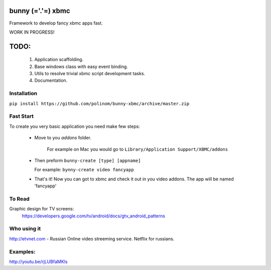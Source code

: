 bunny (='.'=) xbmc
==================

Framework to develop fancy xbmc apps fast.

WORK IN PROGRESS!

TODO:
=====
  1. Application scaffolding.
  2. Base windows class with easy event binding.
  3. Utils to resolve trivial xbmc script development tasks.
  4. Documentation.

Installation
------------

``pip install https://github.com/polinom/bunny-xbmc/archive/master.zip``



Fast Start
----------
To create you very basic application you need make few steps:

  * Move to you `addons` folder.

     For example on Mac you would go to ``Library/Application Support/XBMC/addons``

  * Then preform  ``bunny-create [type] [appname]``

    For example: ``bynny-create video fancyapp``

  * That's it! Now you can got to xbmc and check it out in you video addons. The app will be named 'fancyapp'


To Read
-------
Graphic design for TV screens:
  https://developers.google.com/tv/android/docs/gtv_android_patterns


Who using it
------------
http://etvnet.com - Russian Online video streeming service. Netflix for russians. 


Examples:
---------
http://youtu.be/rjLUBfaMKls
